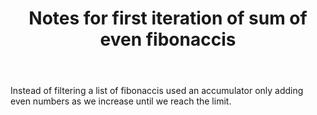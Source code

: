 #+TITLE: Notes for first iteration of sum of even fibonaccis

Instead of filtering a list of fibonaccis used an accumulator
only adding even numbers as we increase until we reach the limit.
